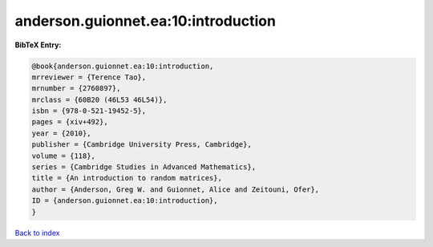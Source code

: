 anderson.guionnet.ea:10:introduction
====================================

.. :cite:t:`anderson.guionnet.ea:10:introduction`

.. bibliography:: ../../All.bib

**BibTeX Entry:**

.. code-block:: bibtex

   @book{anderson.guionnet.ea:10:introduction,
   mrreviewer = {Terence Tao},
   mrnumber = {2760897},
   mrclass = {60B20 (46L53 46L54)},
   isbn = {978-0-521-19452-5},
   pages = {xiv+492},
   year = {2010},
   publisher = {Cambridge University Press, Cambridge},
   volume = {118},
   series = {Cambridge Studies in Advanced Mathematics},
   title = {An introduction to random matrices},
   author = {Anderson, Greg W. and Guionnet, Alice and Zeitouni, Ofer},
   ID = {anderson.guionnet.ea:10:introduction},
   }

`Back to index <../index>`_
